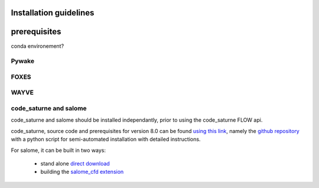 Installation guidelines
-----------------------


prerequisites
-----------------------
conda environement?



Pywake
~~~~~~~~~~~~~~~~~~~~~~~


FOXES
~~~~~~~~~~~~~~~~~~~~~~~


WAYVE
~~~~~~~~~~~~~~~~~~~~~~~

code_saturne and salome
~~~~~~~~~~~~~~~~~~~~~~~
code_saturne and salome should be installed independantly, prior to using the code_saturne FLOW api.

code_saturne, source code and prerequisites for version 8.0 can be found `using this link <https://www.code-saturne.org/cms/web/Download/>`_, namely the `github repository <https://github.com/code-saturne/code_saturne/>`_ with a python script for semi-automated installation with detailed instructions.

For salome, it can be built in two ways:  

  * stand alone `direct download <https://www.salome-platform.org/?page_id=2430/>`_ 
  * building the `salome_cfd extension <https://github.com/code-saturne/salome_cfd_extensions/>`_
